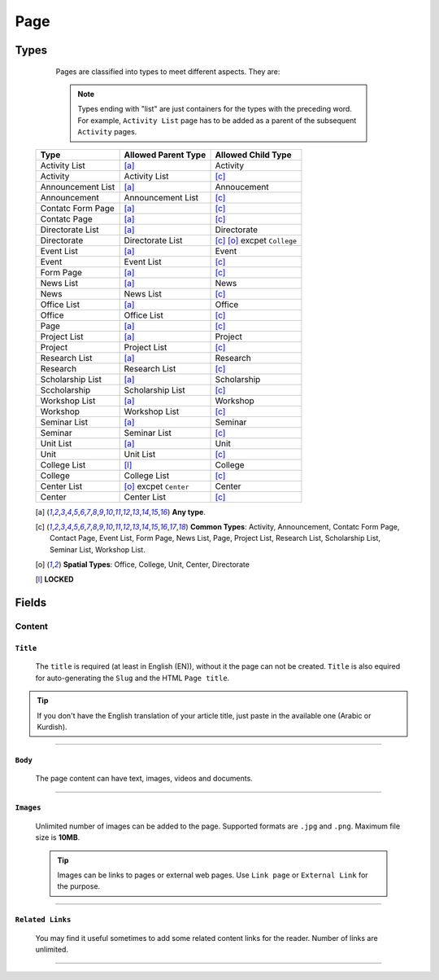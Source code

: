 ====
Page
====

Types
=====
	
	Pages are classified into types to meet different aspects. They are:

	.. note::
		Types ending with "list" are just containers for the types with the preceding word. For example, ``Activity List`` page has to be added as a parent of the subsequent ``Activity`` pages.

    +-----------------------------+--------------------------------------------+---------------------------------------------+
    |   Type                      |     Allowed Parent Type                    |      Allowed Child Type                     |
    +=============================+============================================+=============================================+
    | Activity List               | [a]_                                       | Activity                                    |
    +-----------------------------+--------------------------------------------+---------------------------------------------+
    | Activity                    | Activity List                              | [c]_                                        | 
    +-----------------------------+--------------------------------------------+---------------------------------------------+
    | Announcement List           | [a]_                                       | Annoucement                                 |
    +-----------------------------+--------------------------------------------+---------------------------------------------+
    | Announcement                | Announcement List                          | [c]_                                        | 
    +-----------------------------+--------------------------------------------+---------------------------------------------+
    | Contatc Form Page           | [a]_                                       | [c]_                                        | 
    +-----------------------------+--------------------------------------------+---------------------------------------------+
    | Contatc Page                | [a]_                                       | [c]_                                        | 
    +-----------------------------+--------------------------------------------+---------------------------------------------+
    | Directorate List            | [a]_                                       | Directorate                                 | 
    +-----------------------------+--------------------------------------------+---------------------------------------------+
    | Directorate                 | Directorate List                           | [c]_ [o]_ excpet ``College``                | 
    +-----------------------------+--------------------------------------------+---------------------------------------------+
    | Event List                  | [a]_                                       | Event                                       | 
    +-----------------------------+--------------------------------------------+---------------------------------------------+
    | Event                       | Event List                                 | [c]_                                        | 
    +-----------------------------+--------------------------------------------+---------------------------------------------+
    | Form Page                   | [a]_                                       | [c]_                                        | 
    +-----------------------------+--------------------------------------------+---------------------------------------------+
    | News List                   | [a]_                                       | News                                        | 
    +-----------------------------+--------------------------------------------+---------------------------------------------+
    | News                        | News List                                  | [c]_                                        | 
    +-----------------------------+--------------------------------------------+---------------------------------------------+
    | Office List                 | [a]_                                       | Office                                      | 
    +-----------------------------+--------------------------------------------+---------------------------------------------+
    | Office                      | Office List                                | [c]_                                        | 
    +-----------------------------+--------------------------------------------+---------------------------------------------+
    | Page                        | [a]_                                       | [c]_                                        | 
    +-----------------------------+--------------------------------------------+---------------------------------------------+
    | Project List                | [a]_                                       | Project                                     | 
    +-----------------------------+--------------------------------------------+---------------------------------------------+
    | Project                     | Project List                               | [c]_                                        | 
    +-----------------------------+--------------------------------------------+---------------------------------------------+
    | Research List               | [a]_                                       | Research                                    | 
    +-----------------------------+--------------------------------------------+---------------------------------------------+
    | Research                    | Research List                              | [c]_                                        | 
    +-----------------------------+--------------------------------------------+---------------------------------------------+
    | Scholarship List            | [a]_                                       | Scholarship                                 | 
    +-----------------------------+--------------------------------------------+---------------------------------------------+
    | Sccholarship                | Scholarship List                           | [c]_                                        | 
    +-----------------------------+--------------------------------------------+---------------------------------------------+
    | Workshop List               | [a]_                                       | Workshop                                    | 
    +-----------------------------+--------------------------------------------+---------------------------------------------+
    | Workshop                    | Workshop List                              | [c]_                                        | 
    +-----------------------------+--------------------------------------------+---------------------------------------------+
    | Seminar List                | [a]_                                       | Seminar                                     | 
    +-----------------------------+--------------------------------------------+---------------------------------------------+
    | Seminar                     | Seminar List                               | [c]_                                        | 
    +-----------------------------+--------------------------------------------+---------------------------------------------+
    | Unit List                   | [a]_                                       | Unit                                        | 
    +-----------------------------+--------------------------------------------+---------------------------------------------+
    | Unit                        | Unit List                                  | [c]_                                        | 
    +-----------------------------+--------------------------------------------+---------------------------------------------+
    | College List                | [l]_                                       | College                                     | 
    +-----------------------------+--------------------------------------------+---------------------------------------------+
    | College                     | College List                               | [c]_                                        | 
    +-----------------------------+--------------------------------------------+---------------------------------------------+
    | Center List                 | [o]_ excpet ``Center``                     | Center                                      | 
    +-----------------------------+--------------------------------------------+---------------------------------------------+
    | Center                      | Center List                                | [c]_                                        | 
    +-----------------------------+--------------------------------------------+---------------------------------------------+



    .. [a] **Any type**.
    .. [-] **None**.
    .. [c] **Common Types**: Activity, Announcement, Contatc Form Page, Contact Page, Event List, Form Page, News List, Page, Project List, Research List, Scholarship List, Seminar List, Workshop List.
    .. [o] **Spatial Types**: Office, College, Unit, Center, Directorate
    .. [l] **LOCKED**



Fields
======

Content
-------

``Title``
`````````

	The ``title`` is required (at least in English (EN)), without it the page can not be created. ``Title`` is also equired for auto-generating the ``Slug`` and the HTML ``Page title``.

	.. image:: static/page_content_title.jpg
		:target: static/page_content_title.jpg

.. tip::
    If you don't have the English translation of your article title, just paste in the available one (Arabic or Kurdish).


----------


``Body``
````````

	The page content can have text, images, videos and documents.

	.. image:: static/page_content_body.jpg


----------


``Images``
``````````

	Unlimited number of images can be added to the page. Supported formats are ``.jpg`` and ``.png``. Maximum file size is **10MB**. 

	.. image:: static/page_content_images.jpg


	.. tip::
		Images can be links to pages or external web pages. Use ``Link page`` or ``External Link`` for the purpose.


----------


``Related Links``
`````````````````

	You may find it useful sometimes to add some related content links for the reader. Number of links are unlimited.

	.. image:: static/page_content_relatedlinks.jpg



----------


